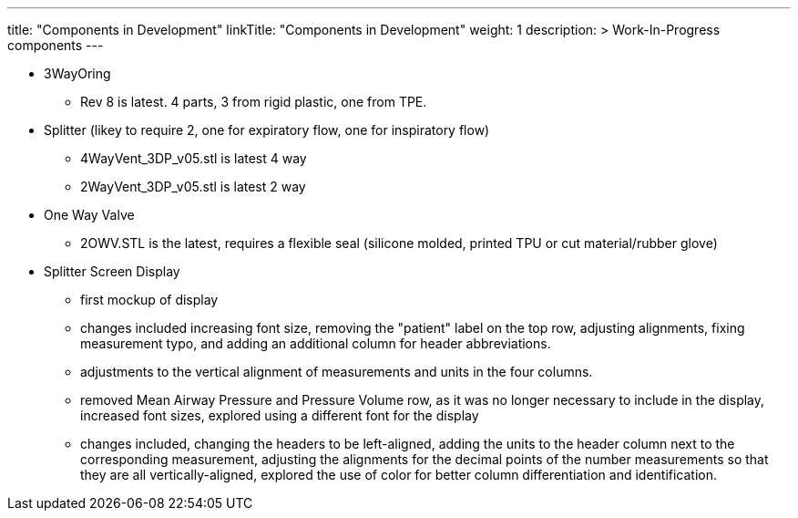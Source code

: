 
---
title: "Components in Development"
linkTitle: "Components in Development"
weight: 1
description: >
  Work-In-Progress components
---

* 3WayOring
 ** Rev 8 is latest. 4 parts, 3 from rigid plastic, one from TPE.
* Splitter (likey to require 2, one for expiratory flow, one for inspiratory flow)
 ** 4WayVent_3DP_v05.stl is latest 4 way
 ** 2WayVent_3DP_v05.stl is latest 2 way
* One Way Valve
 ** 2OWV.STL is the latest, requires a flexible seal (silicone molded, printed TPU or cut material/rubber glove)
* Splitter Screen Display
  ** first mockup of display
  ** changes included increasing font size, removing the "patient" label on the top row, adjusting alignments, fixing measurement typo, and adding an additional column for header abbreviations.
  ** adjustments to the vertical alignment of measurements and units in the four columns.
  ** removed Mean Airway Pressure and Pressure Volume row, as it was no longer necessary to include in the display, increased font sizes, explored using a different font for the display
  ** changes included, changing the headers to be left-aligned, adding the units to the header column next to the corresponding measurement, adjusting the alignments for the decimal points of the number measurements so that they are all vertically-aligned, explored the use of color for better column differentiation and identification.
